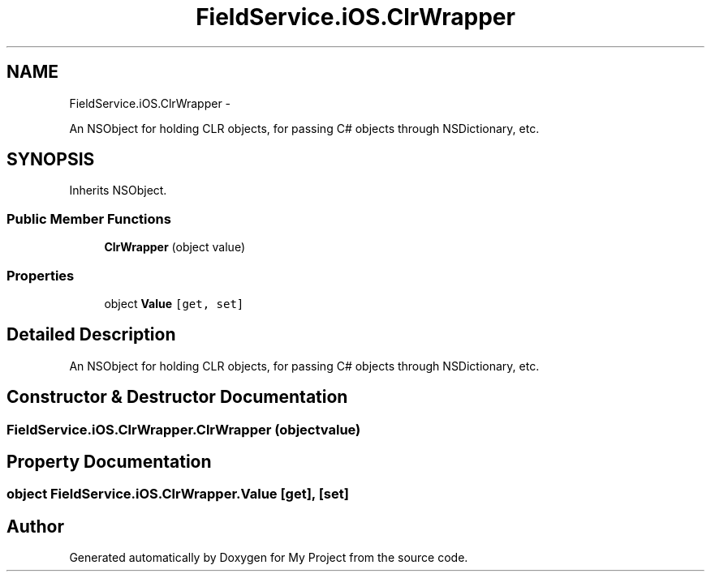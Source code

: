 .TH "FieldService.iOS.ClrWrapper" 3 "Tue Jul 1 2014" "My Project" \" -*- nroff -*-
.ad l
.nh
.SH NAME
FieldService.iOS.ClrWrapper \- 
.PP
An NSObject for holding CLR objects, for passing C# objects through NSDictionary, etc\&.  

.SH SYNOPSIS
.br
.PP
.PP
Inherits NSObject\&.
.SS "Public Member Functions"

.in +1c
.ti -1c
.RI "\fBClrWrapper\fP (object value)"
.br
.in -1c
.SS "Properties"

.in +1c
.ti -1c
.RI "object \fBValue\fP\fC [get, set]\fP"
.br
.in -1c
.SH "Detailed Description"
.PP 
An NSObject for holding CLR objects, for passing C# objects through NSDictionary, etc\&. 


.SH "Constructor & Destructor Documentation"
.PP 
.SS "FieldService\&.iOS\&.ClrWrapper\&.ClrWrapper (objectvalue)"

.SH "Property Documentation"
.PP 
.SS "object FieldService\&.iOS\&.ClrWrapper\&.Value\fC [get]\fP, \fC [set]\fP"


.SH "Author"
.PP 
Generated automatically by Doxygen for My Project from the source code\&.
